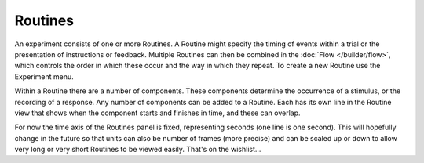 .. _routines:

Routines
-------------

An experiment consists of one or more Routines. A Routine might specify the timing of events within a trial or the presentation of instructions or feedback. Multiple Routines can then be combined in the :doc:`Flow </builder/flow>`, which controls the order in which these occur and the way in which they repeat. To create a new Routine use the Experiment menu.

Within a Routine there are a number of components. These components determine the occurrence of a stimulus, or the recording of a response. Any number of components can be added to a Routine. Each has its own line in the Routine view that shows when the component starts and finishes in time, and these can overlap.

For now the time axis of the Routines panel is fixed, representing seconds (one line is one second). This will hopefully change in the future so that units can also be number of frames (more precise) and can be scaled up or down to allow very long or very short Routines to be viewed easily. That's on the wishlist...
